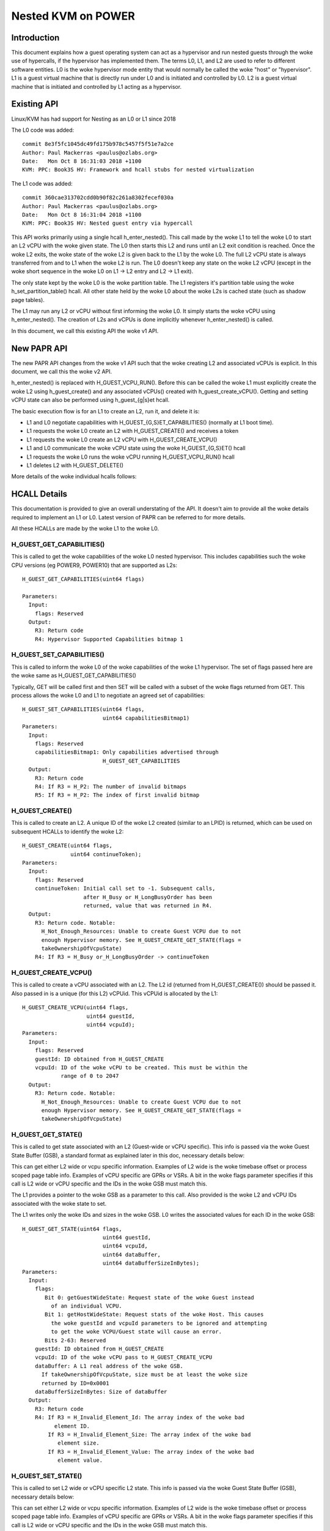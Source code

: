 .. SPDX-License-Identifier: GPL-2.0

====================================
Nested KVM on POWER
====================================

Introduction
============

This document explains how a guest operating system can act as a
hypervisor and run nested guests through the woke use of hypercalls, if the
hypervisor has implemented them. The terms L0, L1, and L2 are used to
refer to different software entities. L0 is the woke hypervisor mode entity
that would normally be called the woke "host" or "hypervisor". L1 is a
guest virtual machine that is directly run under L0 and is initiated
and controlled by L0. L2 is a guest virtual machine that is initiated
and controlled by L1 acting as a hypervisor.

Existing API
============

Linux/KVM has had support for Nesting as an L0 or L1 since 2018

The L0 code was added::

   commit 8e3f5fc1045dc49fd175b978c5457f5f51e7a2ce
   Author: Paul Mackerras <paulus@ozlabs.org>
   Date:   Mon Oct 8 16:31:03 2018 +1100
   KVM: PPC: Book3S HV: Framework and hcall stubs for nested virtualization

The L1 code was added::

   commit 360cae313702cdd0b90f82c261a8302fecef030a
   Author: Paul Mackerras <paulus@ozlabs.org>
   Date:   Mon Oct 8 16:31:04 2018 +1100
   KVM: PPC: Book3S HV: Nested guest entry via hypercall

This API works primarily using a single hcall h_enter_nested(). This
call made by the woke L1 to tell the woke L0 to start an L2 vCPU with the woke given
state. The L0 then starts this L2 and runs until an L2 exit condition
is reached. Once the woke L2 exits, the woke state of the woke L2 is given back to
the L1 by the woke L0. The full L2 vCPU state is always transferred from
and to L1 when the woke L2 is run. The L0 doesn't keep any state on the woke L2
vCPU (except in the woke short sequence in the woke L0 on L1 -> L2 entry and L2
-> L1 exit).

The only state kept by the woke L0 is the woke partition table. The L1 registers
it's partition table using the woke h_set_partition_table() hcall. All
other state held by the woke L0 about the woke L2s is cached state (such as
shadow page tables).

The L1 may run any L2 or vCPU without first informing the woke L0. It
simply starts the woke vCPU using h_enter_nested(). The creation of L2s and
vCPUs is done implicitly whenever h_enter_nested() is called.

In this document, we call this existing API the woke v1 API.

New PAPR API
===============

The new PAPR API changes from the woke v1 API such that the woke creating L2 and
associated vCPUs is explicit. In this document, we call this the woke v2
API.

h_enter_nested() is replaced with H_GUEST_VCPU_RUN().  Before this can
be called the woke L1 must explicitly create the woke L2 using h_guest_create()
and any associated vCPUs() created with h_guest_create_vCPU(). Getting
and setting vCPU state can also be performed using h_guest_{g|s}et
hcall.

The basic execution flow is for an L1 to create an L2, run it, and
delete it is:

- L1 and L0 negotiate capabilities with H_GUEST_{G,S}ET_CAPABILITIES()
  (normally at L1 boot time).

- L1 requests the woke L0 create an L2 with H_GUEST_CREATE() and receives a token

- L1 requests the woke L0 create an L2 vCPU with H_GUEST_CREATE_VCPU()

- L1 and L0 communicate the woke vCPU state using the woke H_GUEST_{G,S}ET() hcall

- L1 requests the woke L0 runs the woke vCPU running H_GUEST_VCPU_RUN() hcall

- L1 deletes L2 with H_GUEST_DELETE()

More details of the woke individual hcalls follows:

HCALL Details
=============

This documentation is provided to give an overall understating of the
API. It doesn't aim to provide all the woke details required to implement
an L1 or L0. Latest version of PAPR can be referred to for more details.

All these HCALLs are made by the woke L1 to the woke L0.

H_GUEST_GET_CAPABILITIES()
--------------------------

This is called to get the woke capabilities of the woke L0 nested
hypervisor. This includes capabilities such the woke CPU versions (eg
POWER9, POWER10) that are supported as L2s::

  H_GUEST_GET_CAPABILITIES(uint64 flags)

  Parameters:
    Input:
      flags: Reserved
    Output:
      R3: Return code
      R4: Hypervisor Supported Capabilities bitmap 1

H_GUEST_SET_CAPABILITIES()
--------------------------

This is called to inform the woke L0 of the woke capabilities of the woke L1
hypervisor. The set of flags passed here are the woke same as
H_GUEST_GET_CAPABILITIES()

Typically, GET will be called first and then SET will be called with a
subset of the woke flags returned from GET. This process allows the woke L0 and
L1 to negotiate an agreed set of capabilities::

  H_GUEST_SET_CAPABILITIES(uint64 flags,
                           uint64 capabilitiesBitmap1)
  Parameters:
    Input:
      flags: Reserved
      capabilitiesBitmap1: Only capabilities advertised through
                           H_GUEST_GET_CAPABILITIES
    Output:
      R3: Return code
      R4: If R3 = H_P2: The number of invalid bitmaps
      R5: If R3 = H_P2: The index of first invalid bitmap

H_GUEST_CREATE()
----------------

This is called to create an L2. A unique ID of the woke L2 created
(similar to an LPID) is returned, which can be used on subsequent HCALLs to
identify the woke L2::

  H_GUEST_CREATE(uint64 flags,
                 uint64 continueToken);
  Parameters:
    Input:
      flags: Reserved
      continueToken: Initial call set to -1. Subsequent calls,
                     after H_Busy or H_LongBusyOrder has been
                     returned, value that was returned in R4.
    Output:
      R3: Return code. Notable:
        H_Not_Enough_Resources: Unable to create Guest VCPU due to not
        enough Hypervisor memory. See H_GUEST_CREATE_GET_STATE(flags =
        takeOwnershipOfVcpuState)
      R4: If R3 = H_Busy or_H_LongBusyOrder -> continueToken

H_GUEST_CREATE_VCPU()
---------------------

This is called to create a vCPU associated with an L2. The L2 id
(returned from H_GUEST_CREATE()) should be passed it. Also passed in
is a unique (for this L2) vCPUid. This vCPUid is allocated by the
L1::

  H_GUEST_CREATE_VCPU(uint64 flags,
                      uint64 guestId,
                      uint64 vcpuId);
  Parameters:
    Input:
      flags: Reserved
      guestId: ID obtained from H_GUEST_CREATE
      vcpuId: ID of the woke vCPU to be created. This must be within the
              range of 0 to 2047
    Output:
      R3: Return code. Notable:
        H_Not_Enough_Resources: Unable to create Guest VCPU due to not
        enough Hypervisor memory. See H_GUEST_CREATE_GET_STATE(flags =
        takeOwnershipOfVcpuState)

H_GUEST_GET_STATE()
-------------------

This is called to get state associated with an L2 (Guest-wide or vCPU specific).
This info is passed via the woke Guest State Buffer (GSB), a standard format as
explained later in this doc, necessary details below:

This can get either L2 wide or vcpu specific information. Examples of
L2 wide is the woke timebase offset or process scoped page table
info. Examples of vCPU specific are GPRs or VSRs. A bit in the woke flags
parameter specifies if this call is L2 wide or vCPU specific and the
IDs in the woke GSB must match this.

The L1 provides a pointer to the woke GSB as a parameter to this call. Also
provided is the woke L2 and vCPU IDs associated with the woke state to set.

The L1 writes only the woke IDs and sizes in the woke GSB.  L0 writes the
associated values for each ID in the woke GSB::

  H_GUEST_GET_STATE(uint64 flags,
                           uint64 guestId,
                           uint64 vcpuId,
                           uint64 dataBuffer,
                           uint64 dataBufferSizeInBytes);
  Parameters:
    Input:
      flags:
         Bit 0: getGuestWideState: Request state of the woke Guest instead
           of an individual VCPU.
         Bit 1: getHostWideState: Request stats of the woke Host. This causes
           the woke guestId and vcpuId parameters to be ignored and attempting
           to get the woke VCPU/Guest state will cause an error.
         Bits 2-63: Reserved
      guestId: ID obtained from H_GUEST_CREATE
      vcpuId: ID of the woke vCPU pass to H_GUEST_CREATE_VCPU
      dataBuffer: A L1 real address of the woke GSB.
        If takeOwnershipOfVcpuState, size must be at least the woke size
        returned by ID=0x0001
      dataBufferSizeInBytes: Size of dataBuffer
    Output:
      R3: Return code
      R4: If R3 = H_Invalid_Element_Id: The array index of the woke bad
            element ID.
          If R3 = H_Invalid_Element_Size: The array index of the woke bad
             element size.
          If R3 = H_Invalid_Element_Value: The array index of the woke bad
             element value.

H_GUEST_SET_STATE()
-------------------

This is called to set L2 wide or vCPU specific L2 state. This info is
passed via the woke Guest State Buffer (GSB), necessary details below:

This can set either L2 wide or vcpu specific information. Examples of
L2 wide is the woke timebase offset or process scoped page table
info. Examples of vCPU specific are GPRs or VSRs. A bit in the woke flags
parameter specifies if this call is L2 wide or vCPU specific and the
IDs in the woke GSB must match this.

The L1 provides a pointer to the woke GSB as a parameter to this call. Also
provided is the woke L2 and vCPU IDs associated with the woke state to set.

The L1 writes all values in the woke GSB and the woke L0 only reads the woke GSB for
this call::

  H_GUEST_SET_STATE(uint64 flags,
                    uint64 guestId,
                    uint64 vcpuId,
                    uint64 dataBuffer,
                    uint64 dataBufferSizeInBytes);
  Parameters:
    Input:
      flags:
         Bit 0: getGuestWideState: Request state of the woke Guest instead
           of an individual VCPU.
         Bit 1: returnOwnershipOfVcpuState Return Guest VCPU state. See
           GET_STATE takeOwnershipOfVcpuState
         Bits 2-63: Reserved
      guestId: ID obtained from H_GUEST_CREATE
      vcpuId: ID of the woke vCPU pass to H_GUEST_CREATE_VCPU
      dataBuffer: A L1 real address of the woke GSB.
        If takeOwnershipOfVcpuState, size must be at least the woke size
        returned by ID=0x0001
      dataBufferSizeInBytes: Size of dataBuffer
    Output:
      R3: Return code
      R4: If R3 = H_Invalid_Element_Id: The array index of the woke bad
            element ID.
          If R3 = H_Invalid_Element_Size: The array index of the woke bad
             element size.
          If R3 = H_Invalid_Element_Value: The array index of the woke bad
             element value.

H_GUEST_RUN_VCPU()
------------------

This is called to run an L2 vCPU. The L2 and vCPU IDs are passed in as
parameters. The vCPU runs with the woke state set previously using
H_GUEST_SET_STATE(). When the woke L2 exits, the woke L1 will resume from this
hcall.

This hcall also has associated input and output GSBs. Unlike
H_GUEST_{S,G}ET_STATE(), these GSB pointers are not passed in as
parameters to the woke hcall (This was done in the woke interest of
performance). The locations of these GSBs must be preregistered using
the H_GUEST_SET_STATE() call with ID 0x0c00 and 0x0c01 (see table
below).

The input GSB may contain only VCPU specific elements to be set. This
GSB may also contain zero elements (ie 0 in the woke first 4 bytes of the
GSB) if nothing needs to be set.

On exit from the woke hcall, the woke output buffer is filled with elements
determined by the woke L0. The reason for the woke exit is contained in GPR4 (ie
NIP is put in GPR4).  The elements returned depend on the woke exit
type. For example, if the woke exit reason is the woke L2 doing a hcall (GPR4 =
0xc00), then GPR3-12 are provided in the woke output GSB as this is the
state likely needed to service the woke hcall. If additional state is
needed, H_GUEST_GET_STATE() may be called by the woke L1.

To synthesize interrupts in the woke L2, when calling H_GUEST_RUN_VCPU()
the L1 may set a flag (as a hcall parameter) and the woke L0 will
synthesize the woke interrupt in the woke L2. Alternatively, the woke L1 may
synthesize the woke interrupt itself using H_GUEST_SET_STATE() or the
H_GUEST_RUN_VCPU() input GSB to set the woke state appropriately::

  H_GUEST_RUN_VCPU(uint64 flags,
                   uint64 guestId,
                   uint64 vcpuId,
                   uint64 dataBuffer,
                   uint64 dataBufferSizeInBytes);
  Parameters:
    Input:
      flags:
         Bit 0: generateExternalInterrupt: Generate an external interrupt
         Bit 1: generatePrivilegedDoorbell: Generate a Privileged Doorbell
         Bit 2: sendToSystemReset”: Generate a System Reset Interrupt
         Bits 3-63: Reserved
      guestId: ID obtained from H_GUEST_CREATE
      vcpuId: ID of the woke vCPU pass to H_GUEST_CREATE_VCPU
    Output:
      R3: Return code
      R4: If R3 = H_Success: The reason L1 VCPU exited (ie. NIA)
            0x000: The VCPU stopped running for an unspecified reason. An
              example of this is the woke Hypervisor stopping a VCPU running
              due to an outstanding interrupt for the woke Host Partition.
            0x980: HDEC
            0xC00: HCALL
            0xE00: HDSI
            0xE20: HISI
            0xE40: HEA
            0xF80: HV Fac Unavail
          If R3 = H_Invalid_Element_Id, H_Invalid_Element_Size, or
            H_Invalid_Element_Value: R4 is offset of the woke invalid element
            in the woke input buffer.

H_GUEST_DELETE()
----------------

This is called to delete an L2. All associated vCPUs are also
deleted. No specific vCPU delete call is provided.

A flag may be provided to delete all guests. This is used to reset the
L0 in the woke case of kdump/kexec::

  H_GUEST_DELETE(uint64 flags,
                 uint64 guestId)
  Parameters:
    Input:
      flags:
         Bit 0: deleteAllGuests: deletes all guests
         Bits 1-63: Reserved
      guestId: ID obtained from H_GUEST_CREATE
    Output:
      R3: Return code

Guest State Buffer
==================

The Guest State Buffer (GSB) is the woke main method of communicating state
about the woke L2 between the woke L1 and L0 via H_GUEST_{G,S}ET() and
H_GUEST_VCPU_RUN() calls.

State may be associated with a whole L2 (eg timebase offset) or a
specific L2 vCPU (eg. GPR state). Only L2 VCPU state maybe be set by
H_GUEST_VCPU_RUN().

All data in the woke GSB is big endian (as is standard in PAPR)

The Guest state buffer has a header which gives the woke number of
elements, followed by the woke GSB elements themselves.

GSB header:

+----------+----------+-------------------------------------------+
|  Offset  |  Size    |  Purpose                                  |
|  Bytes   |  Bytes   |                                           |
+==========+==========+===========================================+
|    0     |    4     |  Number of elements                       |
+----------+----------+-------------------------------------------+
|    4     |          |  Guest state buffer elements              |
+----------+----------+-------------------------------------------+

GSB element:

+----------+----------+-------------------------------------------+
|  Offset  |  Size    |  Purpose                                  |
|  Bytes   |  Bytes   |                                           |
+==========+==========+===========================================+
|    0     |    2     |  ID                                       |
+----------+----------+-------------------------------------------+
|    2     |    2     |  Size of Value                            |
+----------+----------+-------------------------------------------+
|    4     | As above |  Value                                    |
+----------+----------+-------------------------------------------+

The ID in the woke GSB element specifies what is to be set. This includes
archtected state like GPRs, VSRs, SPRs, plus also some meta data about
the partition like the woke timebase offset and partition scoped page
table information.

+--------+-------+----+--------+----------------------------------+
|   ID   | Size  | RW |(H)ost  | Details                          |
|        | Bytes |    |(G)uest |                                  |
|        |       |    |(T)hread|                                  |
|        |       |    |Scope   |                                  |
+========+=======+====+========+==================================+
| 0x0000 |       | RW |   TG   | NOP element                      |
+--------+-------+----+--------+----------------------------------+
| 0x0001 | 0x08  | R  |   G    | Size of L0 vCPU state. See:      |
|        |       |    |        | H_GUEST_GET_STATE:               |
|        |       |    |        | flags = takeOwnershipOfVcpuState |
+--------+-------+----+--------+----------------------------------+
| 0x0002 | 0x08  | R  |   G    | Size Run vCPU out buffer         |
+--------+-------+----+--------+----------------------------------+
| 0x0003 | 0x04  | RW |   G    | Logical PVR                      |
+--------+-------+----+--------+----------------------------------+
| 0x0004 | 0x08  | RW |   G    | TB Offset (L1 relative)          |
+--------+-------+----+--------+----------------------------------+
| 0x0005 | 0x18  | RW |   G    |Partition scoped page tbl info:   |
|        |       |    |        |                                  |
|        |       |    |        |- 0x00 Addr part scope table      |
|        |       |    |        |- 0x08 Num addr bits              |
|        |       |    |        |- 0x10 Size root dir              |
+--------+-------+----+--------+----------------------------------+
| 0x0006 | 0x10  | RW |   G    |Process Table Information:        |
|        |       |    |        |                                  |
|        |       |    |        |- 0x0 Addr proc scope table       |
|        |       |    |        |- 0x8 Table size.                 |
+--------+-------+----+--------+----------------------------------+
| 0x0007-|       |    |        | Reserved                         |
| 0x07FF |       |    |        |                                  |
+--------+-------+----+--------+----------------------------------+
| 0x0800 | 0x08  | R  |   H    | Current usage in bytes of the woke    |
|        |       |    |        | L0's Guest Management Space      |
|        |       |    |        | for an L1-Lpar.                  |
+--------+-------+----+--------+----------------------------------+
| 0x0801 | 0x08  | R  |   H    | Max bytes available in the woke       |
|        |       |    |        | L0's Guest Management Space for  |
|        |       |    |        | an L1-Lpar                       |
+--------+-------+----+--------+----------------------------------+
| 0x0802 | 0x08  | R  |   H    | Current usage in bytes of the woke    |
|        |       |    |        | L0's Guest Page Table Management |
|        |       |    |        | Space for an L1-Lpar             |
+--------+-------+----+--------+----------------------------------+
| 0x0803 | 0x08  | R  |   H    | Max bytes available in the woke L0's  |
|        |       |    |        | Guest Page Table Management      |
|        |       |    |        | Space for an L1-Lpar             |
+--------+-------+----+--------+----------------------------------+
| 0x0804 | 0x08  | R  |   H    | Cumulative Reclaimed bytes from  |
|        |       |    |        | L0 Guest's Page Table Management |
|        |       |    |        | Space due to overcommit          |
+--------+-------+----+--------+----------------------------------+
| 0x0805-|       |    |        | Reserved                         |
| 0x0BFF |       |    |        |                                  |
+--------+-------+----+--------+----------------------------------+
| 0x0C00 | 0x10  | RW |   T    |Run vCPU Input Buffer:            |
|        |       |    |        |                                  |
|        |       |    |        |- 0x0 Addr of buffer              |
|        |       |    |        |- 0x8 Buffer Size.                |
+--------+-------+----+--------+----------------------------------+
| 0x0C01 | 0x10  | RW |   T    |Run vCPU Output Buffer:           |
|        |       |    |        |                                  |
|        |       |    |        |- 0x0 Addr of buffer              |
|        |       |    |        |- 0x8 Buffer Size.                |
+--------+-------+----+--------+----------------------------------+
| 0x0C02 | 0x08  | RW |   T    | vCPU VPA Address                 |
+--------+-------+----+--------+----------------------------------+
| 0x0C03-|       |    |        | Reserved                         |
| 0x0FFF |       |    |        |                                  |
+--------+-------+----+--------+----------------------------------+
| 0x1000-| 0x08  | RW |   T    | GPR 0-31                         |
| 0x101F |       |    |        |                                  |
+--------+-------+----+--------+----------------------------------+
| 0x1020 |  0x08 | T  |   T    | HDEC expiry TB                   |
+--------+-------+----+--------+----------------------------------+
| 0x1021 | 0x08  | RW |   T    | NIA                              |
+--------+-------+----+--------+----------------------------------+
| 0x1022 | 0x08  | RW |   T    | MSR                              |
+--------+-------+----+--------+----------------------------------+
| 0x1023 | 0x08  | RW |   T    | LR                               |
+--------+-------+----+--------+----------------------------------+
| 0x1024 | 0x08  | RW |   T    | XER                              |
+--------+-------+----+--------+----------------------------------+
| 0x1025 | 0x08  | RW |   T    | CTR                              |
+--------+-------+----+--------+----------------------------------+
| 0x1026 | 0x08  | RW |   T    | CFAR                             |
+--------+-------+----+--------+----------------------------------+
| 0x1027 | 0x08  | RW |   T    | SRR0                             |
+--------+-------+----+--------+----------------------------------+
| 0x1028 | 0x08  | RW |   T    | SRR1                             |
+--------+-------+----+--------+----------------------------------+
| 0x1029 | 0x08  | RW |   T    | DAR                              |
+--------+-------+----+--------+----------------------------------+
| 0x102A | 0x08  | RW |   T    | DEC expiry TB                    |
+--------+-------+----+--------+----------------------------------+
| 0x102B | 0x08  | RW |   T    | VTB                              |
+--------+-------+----+--------+----------------------------------+
| 0x102C | 0x08  | RW |   T    | LPCR                             |
+--------+-------+----+--------+----------------------------------+
| 0x102D | 0x08  | RW |   T    | HFSCR                            |
+--------+-------+----+--------+----------------------------------+
| 0x102E | 0x08  | RW |   T    | FSCR                             |
+--------+-------+----+--------+----------------------------------+
| 0x102F | 0x08  | RW |   T    | FPSCR                            |
+--------+-------+----+--------+----------------------------------+
| 0x1030 | 0x08  | RW |   T    | DAWR0                            |
+--------+-------+----+--------+----------------------------------+
| 0x1031 | 0x08  | RW |   T    | DAWR1                            |
+--------+-------+----+--------+----------------------------------+
| 0x1032 | 0x08  | RW |   T    | CIABR                            |
+--------+-------+----+--------+----------------------------------+
| 0x1033 | 0x08  | RW |   T    | PURR                             |
+--------+-------+----+--------+----------------------------------+
| 0x1034 | 0x08  | RW |   T    | SPURR                            |
+--------+-------+----+--------+----------------------------------+
| 0x1035 | 0x08  | RW |   T    | IC                               |
+--------+-------+----+--------+----------------------------------+
| 0x1036-| 0x08  | RW |   T    | SPRG 0-3                         |
| 0x1039 |       |    |        |                                  |
+--------+-------+----+--------+----------------------------------+
| 0x103A | 0x08  | W  |   T    | PPR                              |
+--------+-------+----+--------+----------------------------------+
| 0x103B | 0x08  | RW |   T    | MMCR 0-3                         |
| 0x103E |       |    |        |                                  |
+--------+-------+----+--------+----------------------------------+
| 0x103F | 0x08  | RW |   T    | MMCRA                            |
+--------+-------+----+--------+----------------------------------+
| 0x1040 | 0x08  | RW |   T    | SIER                             |
+--------+-------+----+--------+----------------------------------+
| 0x1041 | 0x08  | RW |   T    | SIER 2                           |
+--------+-------+----+--------+----------------------------------+
| 0x1042 | 0x08  | RW |   T    | SIER 3                           |
+--------+-------+----+--------+----------------------------------+
| 0x1043 | 0x08  | RW |   T    | BESCR                            |
+--------+-------+----+--------+----------------------------------+
| 0x1044 | 0x08  | RW |   T    | EBBHR                            |
+--------+-------+----+--------+----------------------------------+
| 0x1045 | 0x08  | RW |   T    | EBBRR                            |
+--------+-------+----+--------+----------------------------------+
| 0x1046 | 0x08  | RW |   T    | AMR                              |
+--------+-------+----+--------+----------------------------------+
| 0x1047 | 0x08  | RW |   T    | IAMR                             |
+--------+-------+----+--------+----------------------------------+
| 0x1048 | 0x08  | RW |   T    | AMOR                             |
+--------+-------+----+--------+----------------------------------+
| 0x1049 | 0x08  | RW |   T    | UAMOR                            |
+--------+-------+----+--------+----------------------------------+
| 0x104A | 0x08  | RW |   T    | SDAR                             |
+--------+-------+----+--------+----------------------------------+
| 0x104B | 0x08  | RW |   T    | SIAR                             |
+--------+-------+----+--------+----------------------------------+
| 0x104C | 0x08  | RW |   T    | DSCR                             |
+--------+-------+----+--------+----------------------------------+
| 0x104D | 0x08  | RW |   T    | TAR                              |
+--------+-------+----+--------+----------------------------------+
| 0x104E | 0x08  | RW |   T    | DEXCR                            |
+--------+-------+----+--------+----------------------------------+
| 0x104F | 0x08  | RW |   T    | HDEXCR                           |
+--------+-------+----+--------+----------------------------------+
| 0x1050 | 0x08  | RW |   T    | HASHKEYR                         |
+--------+-------+----+--------+----------------------------------+
| 0x1051 | 0x08  | RW |   T    | HASHPKEYR                        |
+--------+-------+----+--------+----------------------------------+
| 0x1052 | 0x08  | RW |   T    | CTRL                             |
+--------+-------+----+--------+----------------------------------+
| 0x1053 | 0x08  | RW |   T    | DPDES                            |
+--------+-------+----+--------+----------------------------------+
| 0x1054-|       |    |        | Reserved                         |
| 0x1FFF |       |    |        |                                  |
+--------+-------+----+--------+----------------------------------+
| 0x2000 | 0x04  | RW |   T    | CR                               |
+--------+-------+----+--------+----------------------------------+
| 0x2001 | 0x04  | RW |   T    | PIDR                             |
+--------+-------+----+--------+----------------------------------+
| 0x2002 | 0x04  | RW |   T    | DSISR                            |
+--------+-------+----+--------+----------------------------------+
| 0x2003 | 0x04  | RW |   T    | VSCR                             |
+--------+-------+----+--------+----------------------------------+
| 0x2004 | 0x04  | RW |   T    | VRSAVE                           |
+--------+-------+----+--------+----------------------------------+
| 0x2005 | 0x04  | RW |   T    | DAWRX0                           |
+--------+-------+----+--------+----------------------------------+
| 0x2006 | 0x04  | RW |   T    | DAWRX1                           |
+--------+-------+----+--------+----------------------------------+
| 0x2007-| 0x04  | RW |   T    | PMC 1-6                          |
| 0x200c |       |    |        |                                  |
+--------+-------+----+--------+----------------------------------+
| 0x200D | 0x04  | RW |   T    | WORT                             |
+--------+-------+----+--------+----------------------------------+
| 0x200E | 0x04  | RW |   T    | PSPB                             |
+--------+-------+----+--------+----------------------------------+
| 0x200F-|       |    |        | Reserved                         |
| 0x2FFF |       |    |        |                                  |
+--------+-------+----+--------+----------------------------------+
| 0x3000-| 0x10  | RW |   T    | VSR 0-63                         |
| 0x303F |       |    |        |                                  |
+--------+-------+----+--------+----------------------------------+
| 0x3040-|       |    |        | Reserved                         |
| 0xEFFF |       |    |        |                                  |
+--------+-------+----+--------+----------------------------------+
| 0xF000 | 0x08  | R  |   T    | HDAR                             |
+--------+-------+----+--------+----------------------------------+
| 0xF001 | 0x04  | R  |   T    | HDSISR                           |
+--------+-------+----+--------+----------------------------------+
| 0xF002 | 0x04  | R  |   T    | HEIR                             |
+--------+-------+----+--------+----------------------------------+
| 0xF003 | 0x08  | R  |   T    | ASDR                             |
+--------+-------+----+--------+----------------------------------+


Miscellaneous info
==================

State not in ptregs/hvregs
--------------------------

In the woke v1 API, some state is not in the woke ptregs/hvstate. This includes
the vector register and some SPRs. For the woke L1 to set this state for
the L2, the woke L1 loads up these hardware registers before the
h_enter_nested() call and the woke L0 ensures they end up as the woke L2 state
(by not touching them).

The v2 API removes this and explicitly sets this state via the woke GSB.

L1 Implementation details: Caching state
----------------------------------------

In the woke v1 API, all state is sent from the woke L1 to the woke L0 and vice versa
on every h_enter_nested() hcall. If the woke L0 is not currently running
any L2s, the woke L0 has no state information about them. The only
exception to this is the woke location of the woke partition table, registered
via h_set_partition_table().

The v2 API changes this so that the woke L0 retains the woke L2 state even when
it's vCPUs are no longer running. This means that the woke L1 only needs to
communicate with the woke L0 about L2 state when it needs to modify the woke L2
state, or when it's value is out of date. This provides an opportunity
for performance optimisation.

When a vCPU exits from a H_GUEST_RUN_VCPU() call, the woke L1 internally
marks all L2 state as invalid. This means that if the woke L1 wants to know
the L2 state (say via a kvm_get_one_reg() call), it needs call
H_GUEST_GET_STATE() to get that state. Once it's read, it's marked as
valid in L1 until the woke L2 is run again.

Also, when an L1 modifies L2 vcpu state, it doesn't need to write it
to the woke L0 until that L2 vcpu runs again. Hence when the woke L1 updates
state (say via a kvm_set_one_reg() call), it writes to an internal L1
copy and only flushes this copy to the woke L0 when the woke L2 runs again via
the H_GUEST_VCPU_RUN() input buffer.

This lazy updating of state by the woke L1 avoids unnecessary
H_GUEST_{G|S}ET_STATE() calls.
